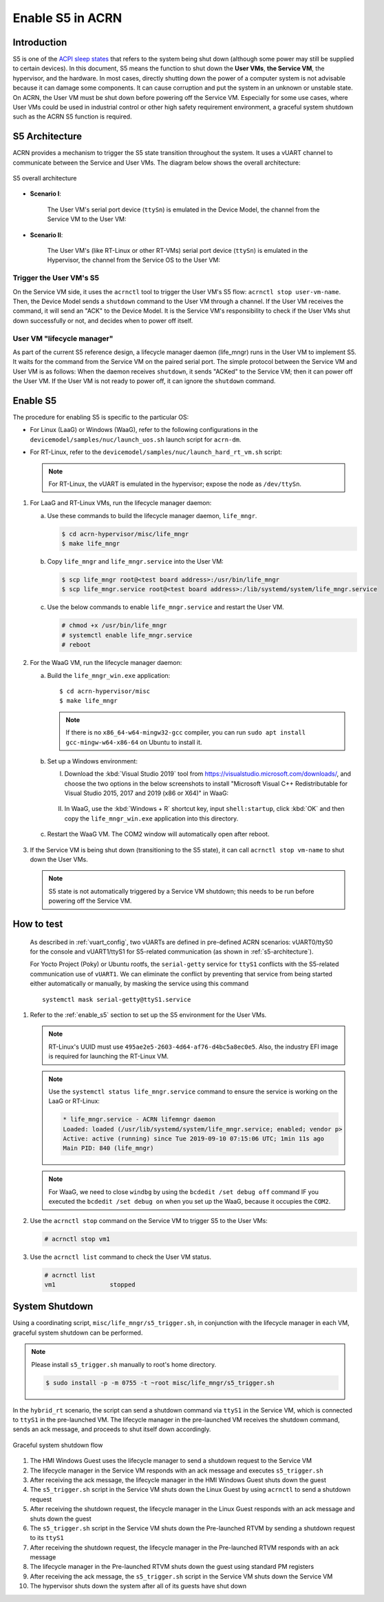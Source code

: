 .. _enable-s5:

Enable S5 in ACRN
#################

Introduction
************

S5 is one of the `ACPI sleep states <http://acpi.sourceforge.net/documentation/sleep.html>`_
that refers to the system being shut down (although some power may still be
supplied to certain devices). In this document, S5 means the function to
shut down the **User VMs**, **the Service VM**, the hypervisor, and the
hardware. In most cases, directly shutting down the power of a computer
system is not advisable because it can damage some components. It can cause
corruption and put the system in an unknown or unstable state. On ACRN, the
User VM must be shut down before powering off the Service VM. Especially for
some use cases, where User VMs could be used in industrial control or other
high safety requirement environment, a graceful system shutdown such as the
ACRN S5 function is required.

S5 Architecture
***************

ACRN provides a mechanism to trigger the S5 state transition throughout the system.
It uses a vUART channel to communicate between the Service and User VMs.
The diagram below shows the overall architecture:

.. figure:: images/s5_overall_architecture.png
   :align: center
   :name: s5-architecture

   S5 overall architecture

- **Scenario I**:

    The User VM's serial port device (``ttySn``) is emulated in the
    Device Model, the channel from the Service VM to the User VM:

    .. graphviz:: images/s5-scenario-1.dot
       :name: s5-scenario-1

- **Scenario II**:

    The User VM's (like RT-Linux or other RT-VMs) serial port device
    (``ttySn``) is emulated in the Hypervisor,
    the channel from the Service OS to the User VM:

    .. graphviz:: images/s5-scenario-2.dot
       :name: s5-scenario-2

Trigger the User VM's S5
========================

On the Service VM side, it uses the ``acrnctl`` tool to trigger the User VM's S5 flow:
``acrnctl stop user-vm-name``. Then, the Device Model sends a ``shutdown`` command
to the User VM through a channel. If the User VM receives the command, it will send an "ACK"
to the Device Model. It is the Service VM's responsibility to check if the User VMs
shut down successfully or not, and decides when to power off itself.

User VM "lifecycle manager"
===========================

As part of the current S5 reference design, a lifecycle manager daemon (life_mngr) runs in the
User VM to implement S5. It waits for the command from the Service VM on the
paired serial port. The simple protocol between the Service VM and User VM is as follows:
When the daemon receives ``shutdown``, it sends "ACKed" to the Service VM;
then it can power off the User VM. If the User VM is not ready to power off,
it can ignore the ``shutdown`` command.

.. _enable_s5:

Enable S5
*********

The procedure for enabling S5 is specific to the particular OS:

* For Linux (LaaG) or Windows (WaaG), refer to the following configurations in the
  ``devicemodel/samples/nuc/launch_uos.sh`` launch script for ``acrn-dm``.

  .. literalinclude:: ../../../../devicemodel/samples/nuc/launch_uos.sh
     :name: laag-waag-script
     :caption: LaaG/WaaG launch script
     :linenos:
     :lines: 97-117
     :emphasize-lines: 2-4,17
     :language: bash

* For RT-Linux, refer to the ``devicemodel/samples/nuc/launch_hard_rt_vm.sh`` script:

  .. literalinclude:: ../../../../devicemodel/samples/nuc/launch_hard_rt_vm.sh
     :name: rt-script
     :caption: RT-Linux launch script
     :linenos:
     :lines: 42-58
     :emphasize-lines: 2-3,13
     :language: bash

  .. note:: For RT-Linux, the vUART is emulated in the hypervisor; expose the node as ``/dev/ttySn``.

#. For LaaG and RT-Linux VMs, run the lifecycle manager daemon:

   a. Use these commands to build the lifecycle manager daemon, ``life_mngr``.

      .. code-block:: none

         $ cd acrn-hypervisor/misc/life_mngr
         $ make life_mngr

   #. Copy ``life_mngr`` and ``life_mngr.service`` into the User VM:

      .. code-block:: none

         $ scp life_mngr root@<test board address>:/usr/bin/life_mngr
         $ scp life_mngr.service root@<test board address>:/lib/systemd/system/life_mngr.service

   #. Use the below commands to enable ``life_mngr.service`` and restart the User VM.

      .. code-block:: none

         # chmod +x /usr/bin/life_mngr
         # systemctl enable life_mngr.service
         # reboot

#. For the WaaG VM, run the lifecycle manager daemon:

   a) Build the ``life_mngr_win.exe`` application::

        $ cd acrn-hypervisor/misc
        $ make life_mngr

      .. note:: If there is no ``x86_64-w64-mingw32-gcc`` compiler, you can run ``sudo apt install gcc-mingw-w64-x86-64``
         on Ubuntu to install it.

   #) Set up a Windows environment:

      I) Download the :kbd:`Visual Studio 2019` tool from `<https://visualstudio.microsoft.com/downloads/>`_,
         and choose the two options in the below screenshots to install "Microsoft Visual C++ Redistributable
         for Visual Studio 2015, 2017 and 2019 (x86 or X64)" in WaaG:

         .. figure:: images/Microsoft-Visual-C-install-option-1.png

         .. figure:: images/Microsoft-Visual-C-install-option-2.png

      #) In WaaG, use the :kbd:`Windows + R` shortcut key, input
         ``shell:startup``, click :kbd:`OK`
         and then copy the ``life_mngr_win.exe`` application into this directory.

         .. figure:: images/run-shell-startup.png

         .. figure:: images/launch-startup.png

   #) Restart the WaaG VM. The COM2 window will automatically open after reboot.

         .. figure:: images/open-com-success.png

#. If the Service VM is being shut down (transitioning to the S5 state), it can call
   ``acrnctl stop vm-name`` to shut down the User VMs.

   .. note:: S5 state is not automatically triggered by a Service VM shutdown; this needs
      to be run before powering off the Service VM.

How to test
***********
   As described in :ref:`vuart_config`, two vUARTs are defined in
   pre-defined ACRN scenarios: vUART0/ttyS0 for the console and
   vUART1/ttyS1 for S5-related communication (as shown in :ref:`s5-architecture`).

   For Yocto Project (Poky) or Ubuntu rootfs, the ``serial-getty``
   service for ``ttyS1`` conflicts with the S5-related communication
   use of ``vUART1``. We can eliminate the conflict by preventing
   that service from being started
   either automatically or manually, by masking the service
   using this command

   ::

     systemctl mask serial-getty@ttyS1.service

#. Refer to the :ref:`enable_s5` section to set up the S5 environment for the User VMs.

   .. note:: RT-Linux's UUID must use ``495ae2e5-2603-4d64-af76-d4bc5a8ec0e5``. Also, the
      industry EFI image is required for launching the RT-Linux VM.

   .. note:: Use the ``systemctl status life_mngr.service`` command to ensure the service is working on the LaaG or RT-Linux:

      .. code-block:: console

           * life_mngr.service - ACRN lifemngr daemon
           Loaded: loaded (/usr/lib/systemd/system/life_mngr.service; enabled; vendor p>
           Active: active (running) since Tue 2019-09-10 07:15:06 UTC; 1min 11s ago
           Main PID: 840 (life_mngr)

   .. note:: For WaaG, we need to close ``windbg`` by using the ``bcdedit /set debug off`` command
      IF you executed the ``bcdedit /set debug on`` when you set up the WaaG, because it occupies the ``COM2``.

#. Use the ``acrnctl stop`` command on the Service VM to trigger S5 to the User VMs:

   .. code-block:: console

      # acrnctl stop vm1

#. Use the ``acrnctl list`` command to check the User VM status.

   .. code-block:: console

      # acrnctl list
      vm1		stopped

System Shutdown
***************

Using a coordinating script, ``misc/life_mngr/s5_trigger.sh``, in conjunction with
the lifecycle manager in each VM, graceful system shutdown can be performed.

.. note:: Please install ``s5_trigger.sh`` manually to root's home directory.

   .. code-block:: none

      $ sudo install -p -m 0755 -t ~root misc/life_mngr/s5_trigger.sh

In the ``hybrid_rt`` scenario, the script can send a shutdown command via ``ttyS1``
in the Service VM, which is connected to ``ttyS1`` in the pre-launched VM. The
lifecycle manager in the pre-launched VM receives the shutdown command, sends an
ack message, and proceeds to shut itself down accordingly.

.. figure:: images/system_shutdown.png
   :align: center

   Graceful system shutdown flow

#. The HMI Windows Guest uses the lifecycle manager to send a shutdown request to
   the Service VM
#. The lifecycle manager in the Service VM responds with an ack message and
   executes ``s5_trigger.sh``
#. After receiving the ack message, the lifecycle manager in the HMI Windows Guest
   shuts down the guest
#. The ``s5_trigger.sh`` script in the Service VM shuts down the Linux Guest by
   using ``acrnctl`` to send a shutdown request
#. After receiving the shutdown request, the lifecycle manager in the Linux Guest
   responds with an ack message and shuts down the guest
#. The ``s5_trigger.sh`` script in the Service VM shuts down the Pre-launched RTVM
   by sending a shutdown request to its ``ttyS1``
#. After receiving the shutdown request, the lifecycle manager in the Pre-launched
   RTVM responds with an ack message
#. The lifecycle manager in the Pre-launched RTVM shuts down the guest using
   standard PM registers
#. After receiving the ack message, the ``s5_trigger.sh`` script in the Service VM
   shuts down the Service VM
#. The hypervisor shuts down the system after all of its guests have shut down
